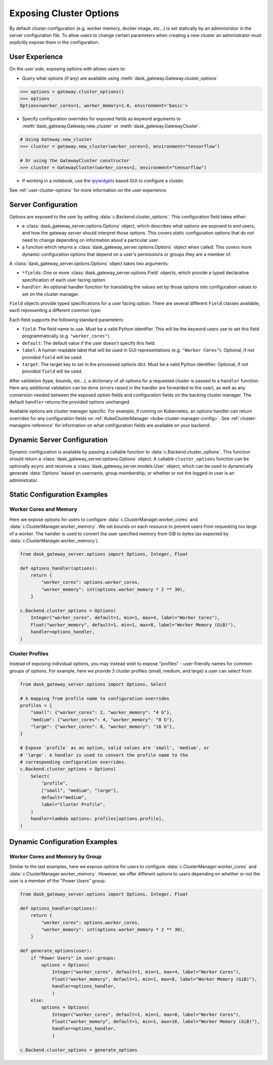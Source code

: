 Exposing Cluster Options
========================

By default cluster configuration (e.g. worker memory, docker image, etc...) is
set statically by an administrator in the server configuration file. To allow
users to change certain parameters when creating a new cluster an administrator
must explicitly expose them in the configuration.

User Experience
---------------

On the user side, exposing options with allows users to:

- Query what options (if any) are available using
  :meth:`dask_gateway.Gateway.cluster_options`

.. code-block:: python

    >>> options = gateway.cluster_options()
    >>> options
    Options<worker_cores=1, worker_memory=1.0, environment='basic'>

- Specify configuration overrides for exposed fields as keyword
  arguments to :meth:`dask_gateway.Gateway.new_cluster` or
  :meth:`dask_gateway.GatewayCluster`.

.. code-block:: python

    # Using Gateway.new_cluster
    >>> cluster = gateway.new_cluster(worker_cores=2, environment="tensorflow")

    # Or using the GatewayCluster constructor
    >>> cluster = GatewayCluster(worker_cores=2, environment="tensorflow")


- If working in a notebook, use the ipywidgets_ based GUI to configure a
  cluster.

.. image:: /_images/options-widget.png
    :alt: Cluster options widget


See :ref:`user-cluster-options` for more information on the user experience.


Server Configuration
--------------------

Options are exposed to the user by setting
:data:`c.Backend.cluster_options`. This configuration field takes
either:

- a :class:`dask_gateway_server.options.Options` object, which describes what
  options are exposed to end users, and how the gateway server should interpret
  those options. This covers static configuration options that do not need to
  change depending on information about a particular user

- a function which returns a :class:`dask_gateway_server.options.Options` object
  when called. This covers more dynamic configuration options that depend on a
  user's permissions or groups they are a member of.

.. autosummary:: ~dask_gateway_server.options.Options

A :class:`dask_gateway_server.options.Options` object takes two arguments:

- ``*fields``: One or more :class:`dask_gateway_server.options.Field` objects,
  which provide a typed declarative specification of each user facing option.

- ``handler``: An optional handler function for translating the values set by
  those options into configuration values to set on the cluster manager.

``Field`` objects provide typed specifications for a user facing option. There
are several different ``Field`` classes available, each representing a
different common type:

.. autosummary::
    ~dask_gateway_server.options.Integer
    ~dask_gateway_server.options.Float
    ~dask_gateway_server.options.Bool
    ~dask_gateway_server.options.String
    ~dask_gateway_server.options.Select

Each field supports the following standard parameters:

- ``field``: The field name to use. Must be a valid Python identifier. This
  will be the keyword users use to set this field programmatically (e.g.
  ``"worker_cores"``).
- ``default``: The default value if the user doesn't specify this field.
- ``label``: A human readable label that will be used in GUI representations
  (e.g. ``"Worker Cores"``). Optional, if not provided ``field`` will be used.
- ``target``: The target key to set in the processed options dict. Must be a
  valid Python identifier. Optional, if not provided ``field`` will be used.

After validation (type, bounds, etc...), a dictionary of all options for a
requested cluster is passed to a ``handler`` function. Here any additional
validation can be done (errors raised in the handler are forwarded to the
user), as well as any conversion needed between the exposed option fields and
configuration fields on the backing cluster manager. The default ``handler``
returns the provided options unchanged.

Available options are cluster manager specific. For example, if running on
Kubernetes, an options handler can return overrides for any configuration
fields on :ref:`KubeClusterManager <kube-cluster-manager-config>`. See
:ref:`cluster-managers-reference` for information on what configuration fields
are available on your backend.

Dynamic Server Configuration
----------------------------

Dynamic configuration is available by passing a callable function to
:data:`c.Backend.cluster_options`. This function should return a
:class:`dask_gateway_server.options.Options` object. A callable
``cluster_options`` function can be optionally ``async`` and receives a
:class:`dask_gateway_server.models.User` object, which can be used to
dynamically generate :data:`Options` based on username, group membership, or
whether or not the logged-in user is an administrator.

.. autosummary::
    ~dask_gateway_server.models.User



Static Configuration Examples
-----------------------------

Worker Cores and Memory
^^^^^^^^^^^^^^^^^^^^^^^

Here we expose options for users to configure
:data:`c.ClusterManager.worker_cores` and
:data:`c.ClusterManager.worker_memory`. We set bounds on each resource to
prevent users from requesting too large of a worker. The handler is used to
convert the user specified memory from GiB to bytes (as expected by
:data:`c.ClusterManager.worker_memory`).

.. code-block:: python

    from dask_gateway_server.options import Options, Integer, Float

    def options_handler(options):
        return {
            "worker_cores": options.worker_cores,
            "worker_memory": int(options.worker_memory * 2 ** 30),
        }

    c.Backend.cluster_options = Options(
        Integer("worker_cores", default=1, min=1, max=4, label="Worker Cores"),
        Float("worker_memory", default=1, min=1, max=8, label="Worker Memory (GiB)"),
        handler=options_handler,
    )


Cluster Profiles
^^^^^^^^^^^^^^^^

Instead of exposing individual options, you may instead wish to expose
"profiles" - user-friendly names for common groups of options. For example,
here we provide 3 cluster profiles (small, medium, and large) a user can select
from.

.. code-block:: python

    from dask_gateway_server.options import Options, Select

    # A mapping from profile name to configuration overrides
    profiles = {
        "small": {"worker_cores": 2, "worker_memory": "4 G"},
        "medium": {"worker_cores": 4, "worker_memory": "8 G"},
        "large": {"worker_cores": 8, "worker_memory": "16 G"},
    }

    # Expose `profile` as an option, valid values are 'small', 'medium', or
    # 'large'. A handler is used to convert the profile name to the
    # corresponding configuration overrides.
    c.Backend.cluster_options = Options(
        Select(
            "profile",
            ["small", "medium", "large"],
            default="medium",
            label="Cluster Profile",
        )
        handler=lambda options: profiles[options.profile],
    )

Dynamic Configuration Examples
------------------------------

Worker Cores and Memory by Group
^^^^^^^^^^^^^^^^^^^^^^^^^^^^^^^^

Similar to the last examples, here we expose options for users to configure
:data:`c.ClusterManager.worker_cores` and
:data:`c.ClusterManager.worker_memory`. However, we offer different options to
users depending on whether or not the user is a member of the "Power Users"
group. 

.. code-block:: python

    from dask_gateway_server.options import Options, Integer, Float

    def options_handler(options):
        return {
            "worker_cores": options.worker_cores,
            "worker_memory": int(options.worker_memory * 2 ** 30),
        }

    def generate_options(user):
        if "Power Users" in user.groups:
            options = Options(
                Integer("worker_cores", default=1, min=1, max=4, label="Worker Cores"),
                Float("worker_memory", default=1, min=1, max=8, label="Worker Memory (GiB)"),
                handler=options_handler,
                )
        else:
            options = Options(
                Integer("worker_cores", default=1, min=1, max=8, label="Worker Cores"),
                Float("worker_memory", default=1, min=1, max=16, label="Worker Memory (GiB)"),
                handler=options_handler,
                )

    c.Backend.cluster_options = generate_options


.. _ipywidgets: https://ipywidgets.readthedocs.io/en/latest/
